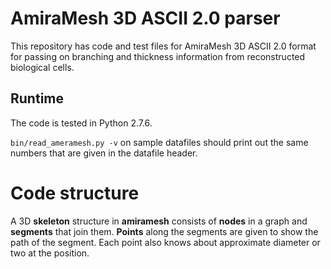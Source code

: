* AmiraMesh 3D ASCII 2.0 parser

This repository has code and test files for AmiraMesh 3D ASCII 2.0
format for passing on branching and thickness information from
reconstructed biological cells.

** Runtime

The code is tested in Python 2.7.6.

=bin/read_ameramesh.py -v= on sample datafiles should print out
the same numbers that are given in the datafile header.

* Code structure

  A 3D *skeleton* structure in *amiramesh* consists of *nodes* in a graph
  and *segments* that join them. *Points* along the segments are given to
  show the path of the segment. Each point also knows about
  approximate diameter or two at the position.

  # syntax: http://plantuml.sourceforge.net/classes.html
  #+BEGIN_SRC plantuml :file docs/class.png :exports results
      hide empty members

    package amiramesh {

      class Skeleton {
        dict nodes
        array segments
        add_node()
        add_segment()
        add_points()
      }

      class Node {
        float x
        float y
        float z
      }

      class Segment {
        string start
        string end
        int pointcount
        array points
        len()
      }

      class Point {
        float x
        float y
        float z
        array diameters
        list()
        add_diameter()
      }

      Skeleton <-r- Node
      Skeleton <- Segment
      Segment <-- Point

    }

  #+END_SRC

  #+RESULTS:
  [[file:docs/class.png]]


